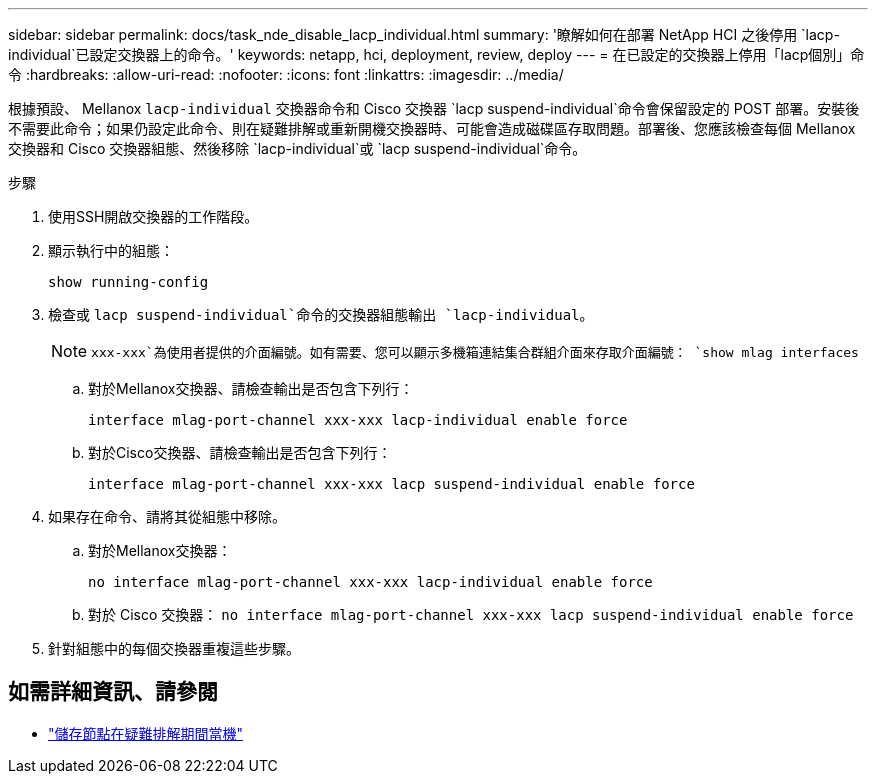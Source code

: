 ---
sidebar: sidebar 
permalink: docs/task_nde_disable_lacp_individual.html 
summary: '瞭解如何在部署 NetApp HCI 之後停用 `lacp-individual`已設定交換器上的命令。' 
keywords: netapp, hci, deployment, review, deploy 
---
= 在已設定的交換器上停用「lacp個別」命令
:hardbreaks:
:allow-uri-read: 
:nofooter: 
:icons: font
:linkattrs: 
:imagesdir: ../media/


[role="lead"]
根據預設、 Mellanox `lacp-individual` 交換器命令和 Cisco 交換器 `lacp suspend-individual`命令會保留設定的 POST 部署。安裝後不需要此命令；如果仍設定此命令、則在疑難排解或重新開機交換器時、可能會造成磁碟區存取問題。部署後、您應該檢查每個 Mellanox 交換器和 Cisco 交換器組態、然後移除 `lacp-individual`或 `lacp suspend-individual`命令。

.步驟
. 使用SSH開啟交換器的工作階段。
. 顯示執行中的組態：
+
`show running-config`

. 檢查或 `lacp suspend-individual`命令的交換器組態輸出 `lacp-individual`。
+

NOTE:  `xxx-xxx`為使用者提供的介面編號。如有需要、您可以顯示多機箱連結集合群組介面來存取介面編號： `show mlag interfaces`

+
.. 對於Mellanox交換器、請檢查輸出是否包含下列行：
+
`interface mlag-port-channel xxx-xxx lacp-individual enable force`

.. 對於Cisco交換器、請檢查輸出是否包含下列行：
+
`interface mlag-port-channel xxx-xxx lacp suspend-individual enable force`



. 如果存在命令、請將其從組態中移除。
+
.. 對於Mellanox交換器：
+
`no interface mlag-port-channel xxx-xxx lacp-individual enable force`

.. 對於 Cisco 交換器：
`no interface mlag-port-channel xxx-xxx lacp suspend-individual enable force`


. 針對組態中的每個交換器重複這些步驟。


[discrete]
== 如需詳細資訊、請參閱

* https://kb.netapp.com/Advice_and_Troubleshooting/Flash_Storage/SF_Series/SolidFire_Bond10G_goes_down_when_flapping_an_interface_during_troubleshooting["儲存節點在疑難排解期間當機"^]


